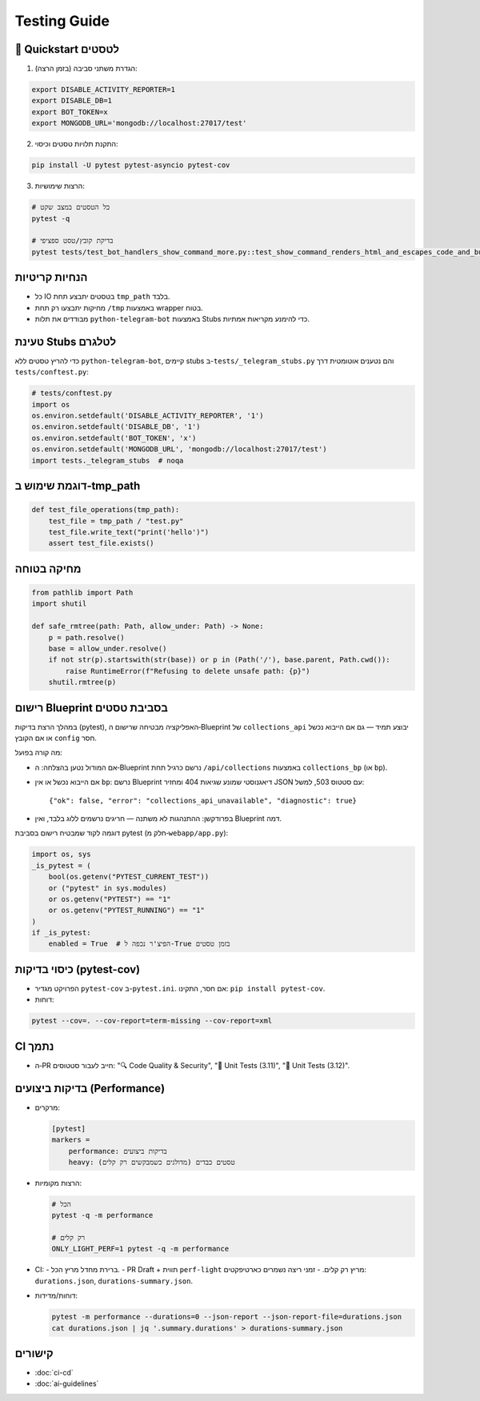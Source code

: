 Testing Guide
=============

🚀 Quickstart לטסטים
--------------------

1. הגדרת משתני סביבה (בזמן הרצה):

.. code-block:: bash

   export DISABLE_ACTIVITY_REPORTER=1
   export DISABLE_DB=1
   export BOT_TOKEN=x
   export MONGODB_URL='mongodb://localhost:27017/test'

2. התקנת תלויות טסטים וכיסוי:

.. code-block:: bash

   pip install -U pytest pytest-asyncio pytest-cov

3. הרצות שימושיות:

.. code-block:: bash

   # כל הטסטים במצב שקט
   pytest -q

   # בדיקת קובץ/טסט ספציפי
   pytest tests/test_bot_handlers_show_command_more.py::test_show_command_renders_html_and_escapes_code_and_buttons_id -q

הנחיות קריטיות
---------------

- כל IO בטסטים יתבצע תחת ``tmp_path`` בלבד.
- מחיקות יתבצעו רק תחת ``/tmp`` באמצעות wrapper בטוח.
- מבודדים את תלות ``python-telegram-bot`` באמצעות Stubs כדי להימנע מקריאות אמתיות.

טעינת Stubs לטלגרם
-------------------

כדי להריץ טסטים ללא ``python-telegram-bot``, קיימים stubs ב-``tests/_telegram_stubs.py`` והם נטענים אוטומטית דרך ``tests/conftest.py``:

.. code-block:: python

   # tests/conftest.py
   import os
   os.environ.setdefault('DISABLE_ACTIVITY_REPORTER', '1')
   os.environ.setdefault('DISABLE_DB', '1')
   os.environ.setdefault('BOT_TOKEN', 'x')
   os.environ.setdefault('MONGODB_URL', 'mongodb://localhost:27017/test')
   import tests._telegram_stubs  # noqa

דוגמת שימוש ב‑tmp_path
----------------------

.. code-block:: python

   def test_file_operations(tmp_path):
       test_file = tmp_path / "test.py"
       test_file.write_text("print('hello')")
       assert test_file.exists()

מחיקה בטוחה
------------

.. code-block:: python

   from pathlib import Path
   import shutil

   def safe_rmtree(path: Path, allow_under: Path) -> None:
       p = path.resolve()
       base = allow_under.resolve()
       if not str(p).startswith(str(base)) or p in (Path('/'), base.parent, Path.cwd()):
           raise RuntimeError(f"Refusing to delete unsafe path: {p}")
       shutil.rmtree(p)

רישום Blueprint בסביבת טסטים
------------------------------

במהלך הרצת בדיקות (pytest), האפליקציה מבטיחה שרישום ה‑Blueprint של ``collections_api`` יבוצע תמיד — גם אם הייבוא נכשל או אם הקובץ ``config`` חסר.

מה קורה בפועל:

- אם המודול נטען בהצלחה: ה‑Blueprint נרשם כרגיל תחת ``/api/collections`` באמצעות ``collections_bp`` (או ``bp``).
- אם הייבוא נכשל או אין ``bp``: נרשם Blueprint דיאגנוסטי שמונע שגיאות 404 ומחזיר JSON עם סטטוס 503, למשל::

    {"ok": false, "error": "collections_api_unavailable", "diagnostic": true}

- בפרודקשן: ההתנהגות לא משתנה — חריגים נרשמים ללוג בלבד, ואין Blueprint דמה.

דוגמה לקוד שמבטיח רישום בסביבת pytest (חלק מ‑``webapp/app.py``):

.. code-block:: python

   import os, sys
   _is_pytest = (
       bool(os.getenv("PYTEST_CURRENT_TEST"))
       or ("pytest" in sys.modules)
       or os.getenv("PYTEST") == "1"
       or os.getenv("PYTEST_RUNNING") == "1"
   )
   if _is_pytest:
       enabled = True  # הפיצ'ר נכפה ל-True בזמן טסטים


כיסוי בדיקות (pytest-cov)
--------------------------

- הפרויקט מגדיר ``pytest-cov`` ב-``pytest.ini``. אם חסר, התקינו: ``pip install pytest-cov``.
- דוחות:

.. code-block:: bash

   pytest --cov=. --cov-report=term-missing --cov-report=xml

CI נתמך
-------

- ה‑PR חייב לעבור סטטוסים: "🔍 Code Quality & Security", "🧪 Unit Tests (3.11)", "🧪 Unit Tests (3.12)".

בדיקות ביצועים (Performance)
-----------------------------

- מרקרים:

  .. code-block:: ini

     [pytest]
     markers =
         performance: בדיקות ביצועים
         heavy: טסטים כבדים (מדולגים כשמבקשים רק קלים)

- הרצות מקומיות:

  .. code-block:: bash

     # הכל
     pytest -q -m performance

     # רק קלים
     ONLY_LIGHT_PERF=1 pytest -q -m performance

- CI:
  - ברירת מחדל מריץ הכל.
  - PR Draft + תווית ``perf-light`` מריץ רק קלים.
  - זמני ריצה נשמרים כארטיפקטים: ``durations.json``, ``durations-summary.json``.

- דוחות/מדידות:

  .. code-block:: bash

     pytest -m performance --durations=0 --json-report --json-report-file=durations.json
     cat durations.json | jq '.summary.durations' > durations-summary.json

קישורים
-------

- :doc:`ci-cd`
- :doc:`ai-guidelines`
